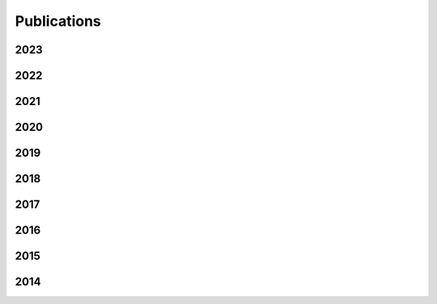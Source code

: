 Publications
============

2023
----
.. bibliography::
   :list: enumerated
   :enumtype: arabic
   :filter: year == "2023"

2022
----
.. bibliography::
   :list: enumerated
   :enumtype: arabic
   :filter: year == "2022"

2021
----
.. bibliography::
   :list: enumerated
   :enumtype: arabic
   :start: continue
   :filter: year == "2021"

2020
----
.. bibliography::
   :list: enumerated
   :enumtype: arabic
   :start: continue
   :filter: year == "2020"

2019
----
.. bibliography::
   :list: enumerated
   :enumtype: arabic
   :start: continue
   :filter: year == "2019"

2018
----
.. bibliography::
   :list: enumerated
   :enumtype: arabic
   :start: continue
   :filter: year == "2018"

2017
----
.. bibliography::
   :list: enumerated
   :enumtype: arabic
   :start: continue
   :filter: year == "2017"

2016
----
.. bibliography::
   :list: enumerated
   :enumtype: arabic
   :start: continue
   :filter: year == "2016"

2015
----
.. bibliography::
   :list: enumerated
   :enumtype: arabic
   :start: continue
   :filter: year == "2015"

2014
----
.. bibliography::
   :list: enumerated
   :enumtype: arabic
   :start: continue
   :filter: year == "2014"